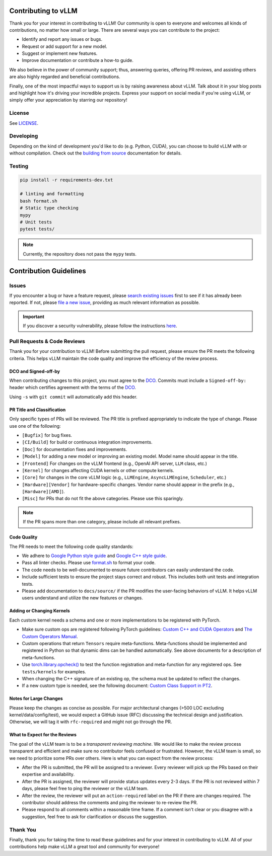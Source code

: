 Contributing to vLLM
=====================

Thank you for your interest in contributing to vLLM! Our community is open to everyone and welcomes all kinds of contributions, no matter how small or large. There are several ways you can contribute to the project:

- Identify and report any issues or bugs.
- Request or add support for a new model.
- Suggest or implement new features.
- Improve documentation or contribute a how-to guide.

We also believe in the power of community support; thus, answering queries, offering PR reviews, and assisting others are also highly regarded and beneficial contributions.

Finally, one of the most impactful ways to support us is by raising awareness about vLLM. Talk about it in your blog posts and highlight how it's driving your incredible projects. Express your support on social media if you're using vLLM, or simply offer your appreciation by starring our repository!

License
-------

See `LICENSE <https://github.com/vllm-project/vllm/tree/main/LICENSE>`_.

Developing
----------

Depending on the kind of development you'd like to do (e.g. Python, CUDA), you can choose to build vLLM with or without compilation. Check out the `building from source <https://docs.vllm.ai/en/latest/getting_started/installation.html#build-from-source>`_ documentation for details.

Testing
-------

.. code-block:: bash

    pip install -r requirements-dev.txt

    # linting and formatting
    bash format.sh
    # Static type checking
    mypy
    # Unit tests
    pytest tests/

.. note:: Currently, the repository does not pass the ``mypy`` tests.

Contribution Guidelines
=======================

Issues
------

If you encounter a bug or have a feature request, please `search existing issues <https://github.com/vllm-project/vllm/issues?q=is%3Aissue>`_ first to see if it has already been reported. If not, please `file a new issue <https://github.com/vllm-project/vllm/issues/new/choose>`_, providing as much relevant information as possible.

.. important::
   If you discover a security vulnerability, please follow the instructions `here <https://github.com/vllm-project/vllm/tree/main/SECURITY.md#reporting-a-vulnerability>`_.

Pull Requests & Code Reviews
----------------------------

Thank you for your contribution to vLLM! Before submitting the pull request,
please ensure the PR meets the following criteria. This helps vLLM maintain the
code quality and improve the efficiency of the review process.

DCO and Signed-off-by
^^^^^^^^^^^^^^^^^^^^^

When contributing changes to this project, you must agree to the `DCO <https://github.com/vllm-project/vllm/tree/main/DCO>`_.
Commits must include a ``Signed-off-by:`` header which certifies agreement with
the terms of the `DCO <https://github.com/vllm-project/vllm/tree/main/DCO>`_.

Using ``-s`` with ``git commit`` will automatically add this header.

PR Title and Classification
^^^^^^^^^^^^^^^^^^^^^^^^^^^

Only specific types of PRs will be reviewed. The PR title is prefixed
appropriately to indicate the type of change. Please use one of the following:

- ``[Bugfix]`` for bug fixes.
- ``[CI/Build]`` for build or continuous integration improvements.
- ``[Doc]`` for documentation fixes and improvements.
- ``[Model]`` for adding a new model or improving an existing model. Model name
  should appear in the title.
- ``[Frontend]`` For changes on the vLLM frontend (e.g., OpenAI API server,
  ``LLM`` class, etc.)
- ``[Kernel]`` for changes affecting CUDA kernels or other compute kernels.
- ``[Core]`` for changes in the core vLLM logic (e.g., ``LLMEngine``,
  ``AsyncLLMEngine``, ``Scheduler``, etc.)
- ``[Hardware][Vendor]`` for hardware-specific changes. Vendor name should
  appear in the prefix (e.g., ``[Hardware][AMD]``).
- ``[Misc]`` for PRs that do not fit the above categories. Please use this
  sparingly.

.. note::
   If the PR spans more than one category, please include all relevant prefixes.

Code Quality
^^^^^^^^^^^^

The PR needs to meet the following code quality standards:

- We adhere to `Google Python style guide
  <https://google.github.io/styleguide/pyguide.html>`_ and `Google C++ style guide
  <https://google.github.io/styleguide/cppguide.html>`_.
- Pass all linter checks. Please use `format.sh
  <https://github.com/vllm-project/vllm/blob/main/format.sh>`_ to format your
  code.
- The code needs to be well-documented to ensure future contributors can easily
  understand the code.
- Include sufficient tests to ensure the project stays correct and robust. This
  includes both unit tests and integration tests.
- Please add documentation to ``docs/source/`` if the PR modifies the
  user-facing behaviors of vLLM. It helps vLLM users understand and utilize the
  new features or changes.

Adding or Changing Kernels
^^^^^^^^^^^^^^^^^^^^^^^^^^

Each custom kernel needs a schema and one or more implementations to be registered with PyTorch.

- Make sure custom ops are registered following PyTorch guidelines:
  `Custom C++ and CUDA Operators <https://pytorch.org/tutorials/advanced/cpp_custom_ops.html#cpp-custom-ops-tutorial>`_
  and `The Custom Operators Manual <https://docs.google.com/document/d/1_W62p8WJOQQUzPsJYa7s701JXt0qf2OfLub2sbkHOaU>`_.
- Custom operations that return ``Tensors`` require meta-functions.
  Meta-functions should be implemented and registered in Python so that dynamic
  dims can be handled automatically. See above documents for a description of
  meta-functions.
- Use `torch.library.opcheck() <https://pytorch.org/docs/stable/library.html#torch.library.opcheck>`_
  to test the function registration and meta-function for any registered ops.
  See ``tests/kernels`` for examples.
- When changing the C++ signature of an existing op, the schema must be updated
  to reflect the changes.
- If a new custom type is needed, see the following document:
  `Custom Class Support in PT2 <https://docs.google.com/document/d/18fBMPuOJ0fY5ZQ6YyrHUppw9FA332CpNtgB6SOIgyuA>`_.

Notes for Large Changes
^^^^^^^^^^^^^^^^^^^^^^^

Please keep the changes as concise as possible. For major architectural changes
(>500 LOC excluding kernel/data/config/test), we would expect a GitHub issue
(RFC) discussing the technical design and justification. Otherwise, we will tag
it with ``rfc-required`` and might not go through the PR.

What to Expect for the Reviews
^^^^^^^^^^^^^^^^^^^^^^^^^^^^^^

The goal of the vLLM team is to be a *transparent reviewing machine*. We would
like to make the review process transparent and efficient and make sure no
contributor feels confused or frustrated. However, the vLLM team is small, so we
need to prioritize some PRs over others. Here is what you can expect from the
review process:

- After the PR is submitted, the PR will be assigned to a reviewer. Every
  reviewer will pick up the PRs based on their expertise and availability.
- After the PR is assigned, the reviewer will provide status updates every 2-3
  days. If the PR is not reviewed within 7 days, please feel free to ping the
  reviewer or the vLLM team.
- After the review, the reviewer will put an ``action-required`` label on the PR
  if there are changes required. The contributor should address the comments and
  ping the reviewer to re-review the PR.
- Please respond to all comments within a reasonable time frame. If a comment
  isn't clear or you disagree with a suggestion, feel free to ask for
  clarification or discuss the suggestion.

Thank You
---------

Finally, thank you for taking the time to read these guidelines and for your interest in contributing to vLLM.
All of your contributions help make vLLM a great tool and community for everyone!

